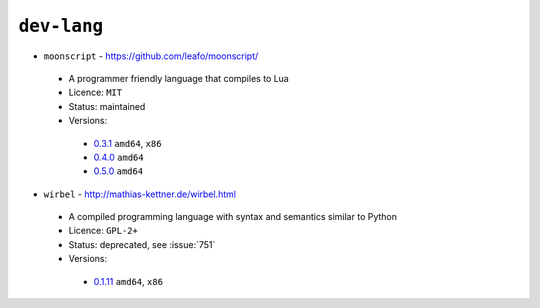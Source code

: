 ``dev-lang``
------------

* ``moonscript`` - https://github.com/leafo/moonscript/

 * A programmer friendly language that compiles to Lua
 * Licence: ``MIT``
 * Status: maintained
 * Versions:

  * `0.3.1 <https://github.com/JNRowe/jnrowe-misc/blob/master/dev-lang/moonscript/moonscript-0.3.1.ebuild>`__  ``amd64``, ``x86``
  * `0.4.0 <https://github.com/JNRowe/jnrowe-misc/blob/master/dev-lang/moonscript/moonscript-0.4.0.ebuild>`__  ``amd64``
  * `0.5.0 <https://github.com/JNRowe/jnrowe-misc/blob/master/dev-lang/moonscript/moonscript-0.5.0.ebuild>`__  ``amd64``

* ``wirbel`` - http://mathias-kettner.de/wirbel.html

 * A compiled programming language with syntax and semantics similar to Python
 * Licence: ``GPL-2+``
 * Status: deprecated, see :issue:`751`
 * Versions:

  * `0.1.11 <https://github.com/JNRowe/jnrowe-misc/blob/master/dev-lang/wirbel/wirbel-0.1.11.ebuild>`__  ``amd64``, ``x86``

